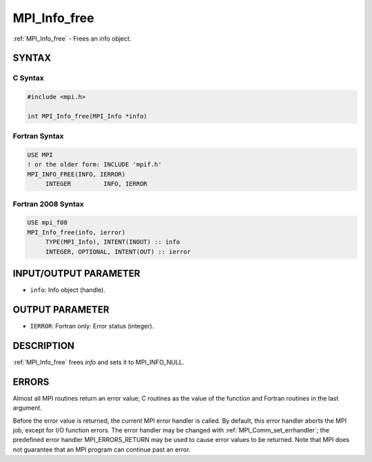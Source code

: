 .. _mpi_info_free:


MPI_Info_free
=============

.. include_body

:ref:`MPI_Info_free` - Frees an info object.


SYNTAX
------


C Syntax
^^^^^^^^

.. code-block:: c

   #include <mpi.h>

   int MPI_Info_free(MPI_Info *info)


Fortran Syntax
^^^^^^^^^^^^^^

.. code-block:: fortran

   USE MPI
   ! or the older form: INCLUDE 'mpif.h'
   MPI_INFO_FREE(INFO, IERROR)
   	INTEGER		INFO, IERROR


Fortran 2008 Syntax
^^^^^^^^^^^^^^^^^^^

.. code-block:: fortran

   USE mpi_f08
   MPI_Info_free(info, ierror)
   	TYPE(MPI_Info), INTENT(INOUT) :: info
   	INTEGER, OPTIONAL, INTENT(OUT) :: ierror


INPUT/OUTPUT PARAMETER
----------------------
* ``info``: Info object (handle).

OUTPUT PARAMETER
----------------
* ``IERROR``: Fortran only: Error status (integer).

DESCRIPTION
-----------

:ref:`MPI_Info_free` frees *info* and sets it to MPI_INFO_NULL.


ERRORS
------

Almost all MPI routines return an error value; C routines as the value
of the function and Fortran routines in the last argument.

Before the error value is returned, the current MPI error handler is
called. By default, this error handler aborts the MPI job, except for
I/O function errors. The error handler may be changed with
:ref:`MPI_Comm_set_errhandler`; the predefined error handler MPI_ERRORS_RETURN
may be used to cause error values to be returned. Note that MPI does not
guarantee that an MPI program can continue past an error.


.. seealso::
   :ref:`MPI_Info_create` :ref:`MPI_Info_delete` :ref:`MPI_Info_dup` :ref:`MPI_Info_get` :ref:`MPI_Info_set`
